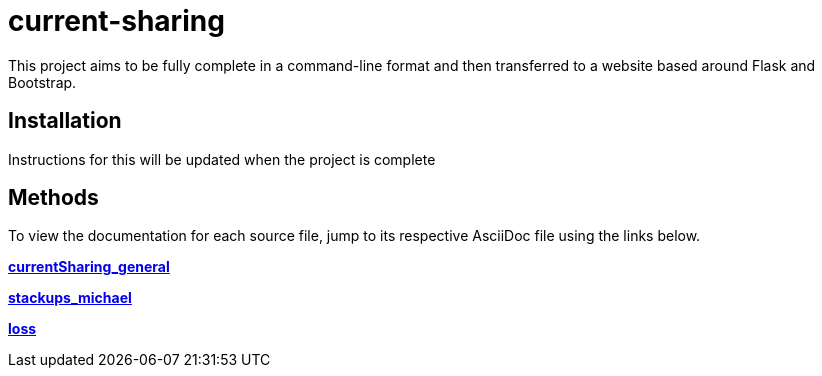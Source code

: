 :score: _
:stem: latexmath
= current-sharing

This project aims to be fully complete in a command-line format and then transferred to a website based around Flask and Bootstrap. 

== Installation

Instructions for this will be updated when the project is complete 

== Methods

To view the documentation for each source file, jump to its respective AsciiDoc file using the links below.

xref:DOCUMENTATION/currentSharing_general.adoc[*currentSharing_general*] +

xref:DOCUMENTATION/stackups_michael.adoc[*stackups_michael*] +

xref:DOCUMENTATION/loss.adoc[*loss*] +


